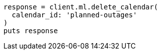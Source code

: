 [source, ruby]
----
response = client.ml.delete_calendar(
  calendar_id: 'planned-outages'
)
puts response
----
